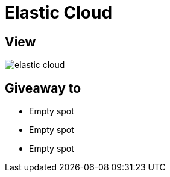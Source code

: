= Elastic Cloud

== View

image::elastic-cloud.jpg[]

== Giveaway to

* Empty spot
* Empty spot
* Empty spot
